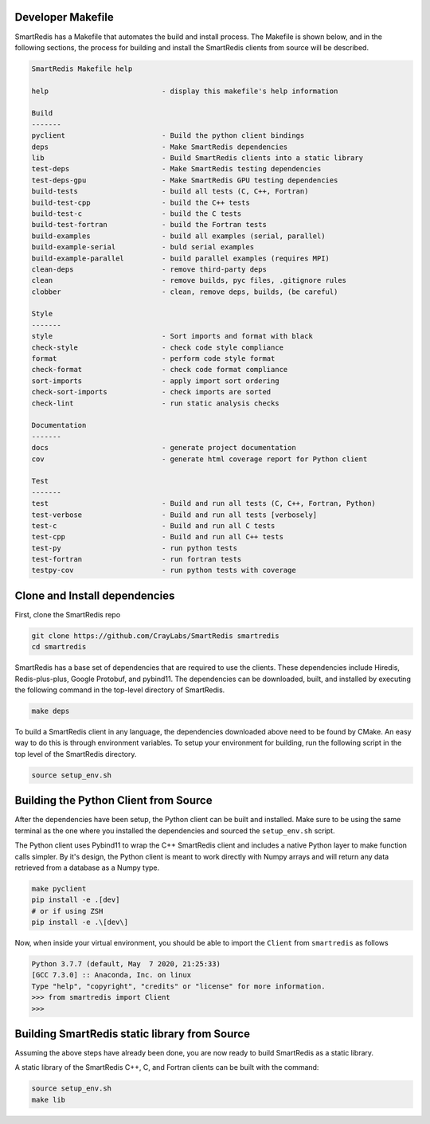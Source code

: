 
Developer Makefile
------------------

SmartRedis has a Makefile that automates the build and install process.
The Makefile is shown below, and in the following sections,
the process for building and install the SmartRedis clients from
source will be described.

.. code-block:: text

    SmartRedis Makefile help

    help                           - display this makefile's help information

    Build
    -------
    pyclient                       - Build the python client bindings
    deps                           - Make SmartRedis dependencies
    lib                            - Build SmartRedis clients into a static library
    test-deps                      - Make SmartRedis testing dependencies
    test-deps-gpu                  - Make SmartRedis GPU testing dependencies
    build-tests                    - build all tests (C, C++, Fortran)
    build-test-cpp                 - build the C++ tests
    build-test-c                   - build the C tests
    build-test-fortran             - build the Fortran tests
    build-examples                 - build all examples (serial, parallel)
    build-example-serial           - buld serial examples
    build-example-parallel         - build parallel examples (requires MPI)
    clean-deps                     - remove third-party deps
    clean                          - remove builds, pyc files, .gitignore rules
    clobber                        - clean, remove deps, builds, (be careful)

    Style
    -------
    style                          - Sort imports and format with black
    check-style                    - check code style compliance
    format                         - perform code style format
    check-format                   - check code format compliance
    sort-imports                   - apply import sort ordering
    check-sort-imports             - check imports are sorted
    check-lint                     - run static analysis checks

    Documentation
    -------
    docs                           - generate project documentation
    cov                            - generate html coverage report for Python client

    Test
    -------
    test                           - Build and run all tests (C, C++, Fortran, Python)
    test-verbose                   - Build and run all tests [verbosely]
    test-c                         - Build and run all C tests
    test-cpp                       - Build and run all C++ tests
    test-py                        - run python tests
    test-fortran                   - run fortran tests
    testpy-cov                     - run python tests with coverage

Clone and Install dependencies
-------------------------------

First, clone the SmartRedis repo

.. code-block:: bash

    git clone https://github.com/CrayLabs/SmartRedis smartredis
    cd smartredis

SmartRedis has a base set of dependencies that are required to use the
clients.  These dependencies include Hiredis, Redis-plus-plus,
Google Protobuf, and pybind11.  The dependencies can be
downloaded, built, and installed by executing the following
command in the top-level directory of SmartRedis.

.. code-block:: bash

  make deps

To build a SmartRedis client in any language, the dependencies downloaded above
need to be found by CMake. An easy way to do this is through environment
variables. To setup your environment for building, run the following
script in the top level of the SmartRedis directory.

.. code-block:: bash

  source setup_env.sh

Building the Python Client from Source
--------------------------------------

After the dependencies have been setup, the Python client can be
built and installed. Make sure to be using the same terminal as
the one where you installed the dependencies and sourced the
``setup_env.sh`` script.

The Python client uses Pybind11 to wrap the C++ SmartRedis client and includes
a native Python layer to make function calls simpler. By it's design,
the Python client is meant to work directly with Numpy arrays and will
return any data retrieved from a database as a Numpy type.

.. code-block:: bash

    make pyclient
    pip install -e .[dev]
    # or if using ZSH
    pip install -e .\[dev\]

Now, when inside your virtual environment, you should be able to import
the ``Client`` from ``smartredis`` as follows

.. code-block:: python

  Python 3.7.7 (default, May  7 2020, 21:25:33)
  [GCC 7.3.0] :: Anaconda, Inc. on linux
  Type "help", "copyright", "credits" or "license" for more information.
  >>> from smartredis import Client
  >>>


Building SmartRedis static library from Source
----------------------------------------------

Assuming the above steps have already been done, you are now ready to build
SmartRedis as a static library.

A static library of the SmartRedis C++, C, and Fortran clients can be built with
the command:

.. code-block:: bash

  source setup_env.sh
  make lib

